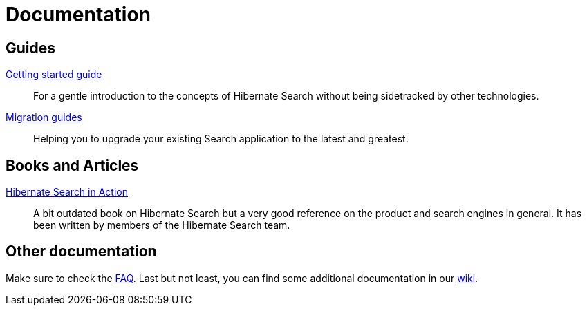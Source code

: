 = Documentation
:awestruct-layout: project-documentation
:awestruct-project: search

== Guides

link:/search/documentation/getting-started[Getting started guide]::
For a gentle introduction to the concepts of Hibernate Search without being sidetracked by other technologies.
link:/search/documentation/migrate/[Migration guides]::
Helping you to upgrade your existing Search application to the latest and greatest.

== Books and Articles

http://emmanuelbernard.com/books/hsia/[Hibernate Search in Action]::
A bit outdated book on Hibernate Search but a very good reference on the product and search engines in general.
It has been written by members of the Hibernate Search team.

== Other documentation

Make sure to check the link:/search/faq/[FAQ].
Last but not least, you can find some additional documentation in our https://community.jboss.org/en/hibernate/search[wiki].
